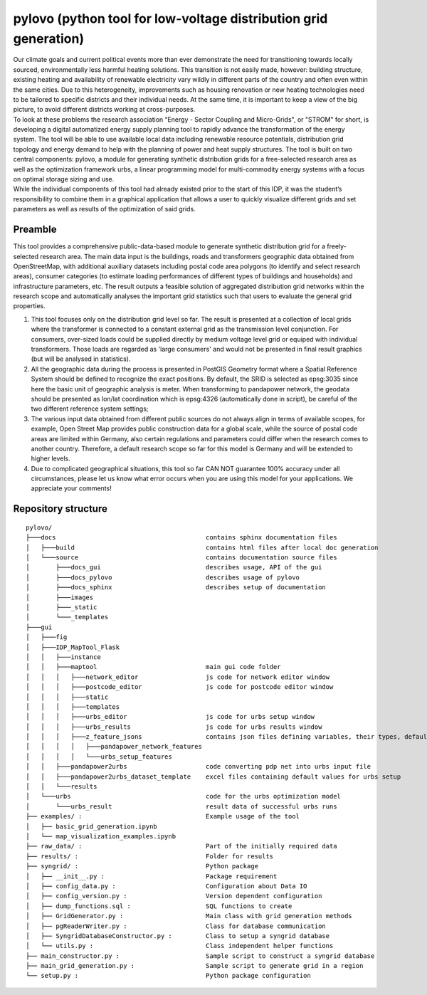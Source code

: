 pylovo (python tool for low-voltage distribution grid generation)
******************************************************************

| Our climate goals and current political events more than ever demonstrate the need for transitioning towards locally sourced, 
  environmentally less harmful heating solutions. 
  This transition is not easily made, however: building structure, existing heating and availability of renewable electricity vary wildly in 
  different parts of the country and often even within the same cities. Due to this heterogeneity, improvements such as housing renovation 
  or new heating technologies need to be tailored to specific districts and their individual needs. At the same time, it is important to 
  keep a view of the big picture, to avoid different districts working at cross-purposes.

| To look at these problems the research association “Energy - Sector Coupling and Micro-Grids", or "STROM" for short, 
  is developing a digital automatized energy supply planning tool to rapidly advance the transformation of the energy system. 
  The tool will be able to use available local data including renewable resource potentials, distribution grid topology and energy demand 
  to help with the planning of power and heat supply structures. The tool is built on two central components: pylovo, a module for 
  generating synthetic distribution grids for a free-selected research area as well as the optimization framework urbs, a linear programming 
  model for multi-commodity energy systems with a focus on optimal storage sizing and use.

| While the individual components of this tool had already existed prior to the start of this IDP, it was the student’s responsibility to 
  combine them in a graphical application that allows a user to quickly visualize different grids and set parameters as well as results 
  of the optimization of said grids.


Preamble
========

This tool provides a comprehensive public-data-based module to generate synthetic distribution grid for a
freely-selected research area. The main data input is the buildings, roads and transformers geographic data obtained
from OpenStreetMap, with additional auxiliary datasets including postal code area polygons (to identify and select
research areas), consumer categories (to estimate loading performances of different types of buildings and households)
and infrastructure parameters, etc. The result outputs a feasible solution of aggregated distribution grid networks
within the research scope and automatically analyses the important grid statistics such that users to evaluate the
general grid properties.

#. This tool focuses only on the distribution grid level so far. The result is presented at a collection of local grids
   where the transformer is connected to a constant external grid as the transmission level conjunction. For
   consumers, over-sized loads could be supplied directly by medium voltage level grid or equiped with individual
   transformers. Those loads are regarded as 'large consumers' and would not be presented in final result graphics (but
   will be analysed in statistics).
#. All the geographic data during the process is presented in PostGIS Geometry format where a Spatial Reference System
   should be defined to recognize the exact positions. By default, the SRID is selected as epsg:3035 since here the
   basic unit of geographic analysis is meter. When transforming to pandapower network, the geodata should be presented
   as lon/lat coordination which is epsg:4326 (automatically done in script), be careful of the two different reference
   system settings;
#. The various input data obtained from different public sources do not always align in terms of available scopes, for
   example, Open Street Map provides public construction data for a global scale, while the source of postal code areas
   are limited within Germany, also certain regulations and parameters could differ when the research comes to another
   country. Therefore, a default research scope so far for this model is Germany and will be extended to higher levels.
#. Due to complicated geographical situations, this tool so far CAN NOT guarantee 100% accuracy under all circumstances,
   please let us know what error occurs when you are using this model for your applications. We appreciate your
   comments!

Repository structure
=====================

::

   pylovo/
   ├───docs                                        contains sphinx documentation files
   │   ├───build                                   contains html files after local doc generation 
   │   └───source                                  contains documentation source files
   │       ├───docs_gui                            describes usage, API of the gui
   │       ├───docs_pylovo                         describes usage of pylovo 
   │       ├───docs_sphinx                         describes setup of documentation
   │       ├───images                              
   │       ├───_static
   │       └───_templates
   ├───gui
   │   ├───fig
   │   ├───IDP_MapTool_Flask
   │   │   ├───instance
   │   │   ├───maptool                             main gui code folder
   │   │   │   ├───network_editor                  js code for network editor window
   │   │   │   ├───postcode_editor                 js code for postcode editor window
   │   │   │   ├───static
   │   │   │   ├───templates
   │   │   │   ├───urbs_editor                     js code for urbs setup window
   │   │   │   ├───urbs_results                    js code for urbs results window
   │   │   │   ├───z_feature_jsons                 contains json files defining variables, their types, default values
   │   │   │   │   ├───pandapower_network_features 
   │   │   │   │   └───urbs_setup_features
   │   │   ├───pandapower2urbs                     code converting pdp net into urbs input file
   │   │   ├───pandapower2urbs_dataset_template    excel files containing default values for urbs setup
   │   │   └───results                             
   │   └───urbs                                    code for the urbs optimization model
   │       └───urbs_result                         result data of successful urbs runs
   ├── examples/ :                                 Example usage of the tool
   │   ├── basic_grid_generation.ipynb
   │   └── map_visualization_examples.ipynb
   ├── raw_data/ :                                 Part of the initially required data
   ├── results/ :                                  Folder for results
   ├── syngrid/ :                                  Python package
   │   ├── __init__.py :                           Package requirement
   │   ├── config_data.py :                        Configuration about Data IO
   │   ├── config_version.py :                     Version dependent configuration
   │   ├── dump_functions.sql :                    SQL functions to create
   │   ├── GridGenerator.py :                      Main class with grid generation methods
   │   ├── pgReaderWriter.py :                     Class for database communication
   │   ├── SyngridDatabaseConstructor.py :         Class to setup a syngrid database
   │   └── utils.py :                              Class independent helper functions
   ├── main_constructor.py :                       Sample script to construct a syngrid database
   ├── main_grid_generation.py :                   Sample script to generate grid in a region
   └── setup.py :                                  Python package configuration
